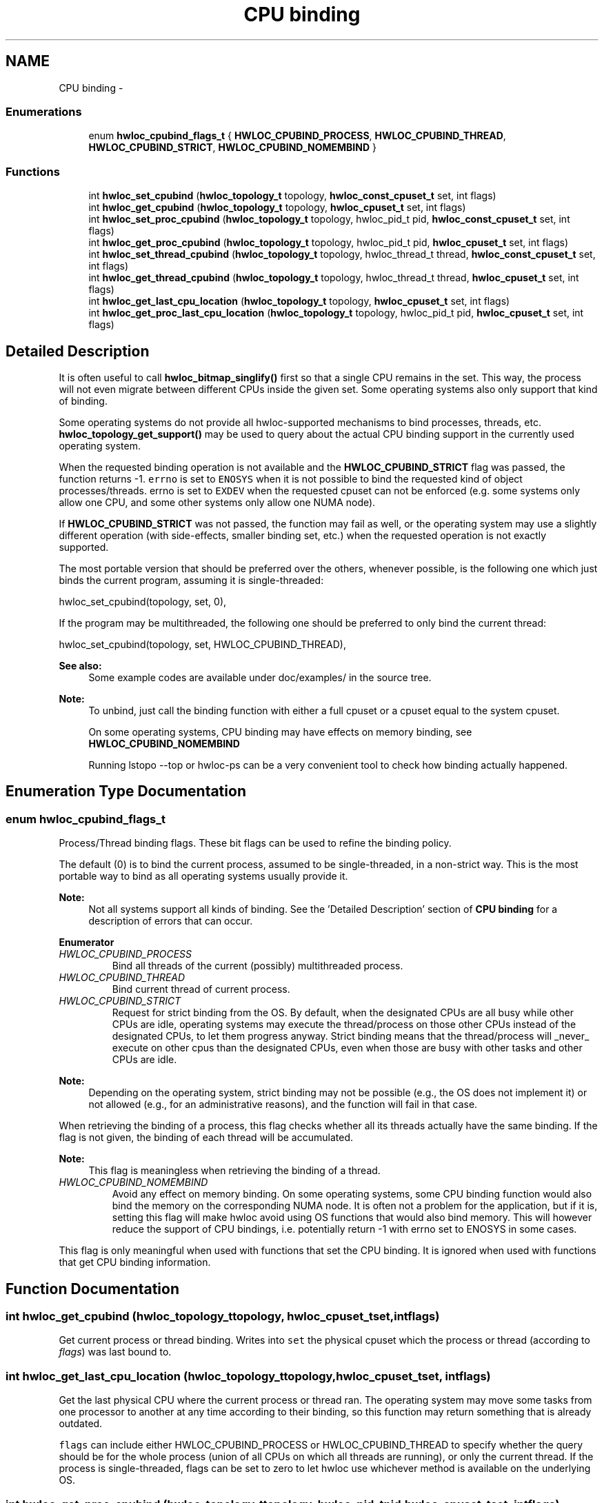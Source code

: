 .TH "CPU binding" 3 "Tue Oct 7 2014" "Version 1.10.0" "Hardware Locality (hwloc)" \" -*- nroff -*-
.ad l
.nh
.SH NAME
CPU binding \- 
.SS "Enumerations"

.in +1c
.ti -1c
.RI "enum \fBhwloc_cpubind_flags_t\fP { \fBHWLOC_CPUBIND_PROCESS\fP, \fBHWLOC_CPUBIND_THREAD\fP, \fBHWLOC_CPUBIND_STRICT\fP, \fBHWLOC_CPUBIND_NOMEMBIND\fP }"
.br
.in -1c
.SS "Functions"

.in +1c
.ti -1c
.RI "int \fBhwloc_set_cpubind\fP (\fBhwloc_topology_t\fP topology, \fBhwloc_const_cpuset_t\fP set, int flags)"
.br
.ti -1c
.RI "int \fBhwloc_get_cpubind\fP (\fBhwloc_topology_t\fP topology, \fBhwloc_cpuset_t\fP set, int flags)"
.br
.ti -1c
.RI "int \fBhwloc_set_proc_cpubind\fP (\fBhwloc_topology_t\fP topology, hwloc_pid_t pid, \fBhwloc_const_cpuset_t\fP set, int flags)"
.br
.ti -1c
.RI "int \fBhwloc_get_proc_cpubind\fP (\fBhwloc_topology_t\fP topology, hwloc_pid_t pid, \fBhwloc_cpuset_t\fP set, int flags)"
.br
.ti -1c
.RI "int \fBhwloc_set_thread_cpubind\fP (\fBhwloc_topology_t\fP topology, hwloc_thread_t thread, \fBhwloc_const_cpuset_t\fP set, int flags)"
.br
.ti -1c
.RI "int \fBhwloc_get_thread_cpubind\fP (\fBhwloc_topology_t\fP topology, hwloc_thread_t thread, \fBhwloc_cpuset_t\fP set, int flags)"
.br
.ti -1c
.RI "int \fBhwloc_get_last_cpu_location\fP (\fBhwloc_topology_t\fP topology, \fBhwloc_cpuset_t\fP set, int flags)"
.br
.ti -1c
.RI "int \fBhwloc_get_proc_last_cpu_location\fP (\fBhwloc_topology_t\fP topology, hwloc_pid_t pid, \fBhwloc_cpuset_t\fP set, int flags)"
.br
.in -1c
.SH "Detailed Description"
.PP 
It is often useful to call \fBhwloc_bitmap_singlify()\fP first so that a single CPU remains in the set\&. This way, the process will not even migrate between different CPUs inside the given set\&. Some operating systems also only support that kind of binding\&.
.PP
Some operating systems do not provide all hwloc-supported mechanisms to bind processes, threads, etc\&. \fBhwloc_topology_get_support()\fP may be used to query about the actual CPU binding support in the currently used operating system\&.
.PP
When the requested binding operation is not available and the \fBHWLOC_CPUBIND_STRICT\fP flag was passed, the function returns -1\&. \fCerrno\fP is set to \fCENOSYS\fP when it is not possible to bind the requested kind of object processes/threads\&. errno is set to \fCEXDEV\fP when the requested cpuset can not be enforced (e\&.g\&. some systems only allow one CPU, and some other systems only allow one NUMA node)\&.
.PP
If \fBHWLOC_CPUBIND_STRICT\fP was not passed, the function may fail as well, or the operating system may use a slightly different operation (with side-effects, smaller binding set, etc\&.) when the requested operation is not exactly supported\&.
.PP
The most portable version that should be preferred over the others, whenever possible, is the following one which just binds the current program, assuming it is single-threaded:
.PP
.PP
.nf
hwloc_set_cpubind(topology, set, 0),
.fi
.PP
.PP
If the program may be multithreaded, the following one should be preferred to only bind the current thread:
.PP
.PP
.nf
hwloc_set_cpubind(topology, set, HWLOC_CPUBIND_THREAD),
.fi
.PP
.PP
\fBSee also:\fP
.RS 4
Some example codes are available under doc/examples/ in the source tree\&.
.RE
.PP
\fBNote:\fP
.RS 4
To unbind, just call the binding function with either a full cpuset or a cpuset equal to the system cpuset\&.
.PP
On some operating systems, CPU binding may have effects on memory binding, see \fBHWLOC_CPUBIND_NOMEMBIND\fP
.PP
Running lstopo --top or hwloc-ps can be a very convenient tool to check how binding actually happened\&. 
.RE
.PP

.SH "Enumeration Type Documentation"
.PP 
.SS "enum \fBhwloc_cpubind_flags_t\fP"

.PP
Process/Thread binding flags\&. These bit flags can be used to refine the binding policy\&.
.PP
The default (0) is to bind the current process, assumed to be single-threaded, in a non-strict way\&. This is the most portable way to bind as all operating systems usually provide it\&.
.PP
\fBNote:\fP
.RS 4
Not all systems support all kinds of binding\&. See the 'Detailed Description' section of \fBCPU binding\fP for a description of errors that can occur\&. 
.RE
.PP

.PP
\fBEnumerator\fP
.in +1c
.TP
\fB\fIHWLOC_CPUBIND_PROCESS \fP\fP
Bind all threads of the current (possibly) multithreaded process\&. 
.TP
\fB\fIHWLOC_CPUBIND_THREAD \fP\fP
Bind current thread of current process\&. 
.TP
\fB\fIHWLOC_CPUBIND_STRICT \fP\fP
Request for strict binding from the OS\&. By default, when the designated CPUs are all busy while other CPUs are idle, operating systems may execute the thread/process on those other CPUs instead of the designated CPUs, to let them progress anyway\&. Strict binding means that the thread/process will _never_ execute on other cpus than the designated CPUs, even when those are busy with other tasks and other CPUs are idle\&.
.PP
\fBNote:\fP
.RS 4
Depending on the operating system, strict binding may not be possible (e\&.g\&., the OS does not implement it) or not allowed (e\&.g\&., for an administrative reasons), and the function will fail in that case\&.
.RE
.PP
When retrieving the binding of a process, this flag checks whether all its threads actually have the same binding\&. If the flag is not given, the binding of each thread will be accumulated\&.
.PP
\fBNote:\fP
.RS 4
This flag is meaningless when retrieving the binding of a thread\&. 
.RE
.PP

.TP
\fB\fIHWLOC_CPUBIND_NOMEMBIND \fP\fP
Avoid any effect on memory binding\&. On some operating systems, some CPU binding function would also bind the memory on the corresponding NUMA node\&. It is often not a problem for the application, but if it is, setting this flag will make hwloc avoid using OS functions that would also bind memory\&. This will however reduce the support of CPU bindings, i\&.e\&. potentially return -1 with errno set to ENOSYS in some cases\&.
.PP
This flag is only meaningful when used with functions that set the CPU binding\&. It is ignored when used with functions that get CPU binding information\&. 
.SH "Function Documentation"
.PP 
.SS "int hwloc_get_cpubind (\fBhwloc_topology_t\fPtopology, \fBhwloc_cpuset_t\fPset, intflags)"

.PP
Get current process or thread binding\&. Writes into \fCset\fP the physical cpuset which the process or thread (according to \fIflags\fP) was last bound to\&. 
.SS "int hwloc_get_last_cpu_location (\fBhwloc_topology_t\fPtopology, \fBhwloc_cpuset_t\fPset, intflags)"

.PP
Get the last physical CPU where the current process or thread ran\&. The operating system may move some tasks from one processor to another at any time according to their binding, so this function may return something that is already outdated\&.
.PP
\fCflags\fP can include either HWLOC_CPUBIND_PROCESS or HWLOC_CPUBIND_THREAD to specify whether the query should be for the whole process (union of all CPUs on which all threads are running), or only the current thread\&. If the process is single-threaded, flags can be set to zero to let hwloc use whichever method is available on the underlying OS\&. 
.SS "int hwloc_get_proc_cpubind (\fBhwloc_topology_t\fPtopology, hwloc_pid_tpid, \fBhwloc_cpuset_t\fPset, intflags)"

.PP
Get the current physical binding of process \fCpid\fP\&. 
.PP
\fBNote:\fP
.RS 4
\fChwloc_pid_t\fP is \fCpid_t\fP on Unix platforms, and \fCHANDLE\fP on native Windows platforms\&.
.PP
As a special case on Linux, if a tid (thread ID) is supplied instead of a pid (process ID) and HWLOC_CPUBIND_THREAD is passed in flags, the binding for that specific thread is returned\&.
.PP
On non-Linux systems, HWLOC_CPUBIND_THREAD can not be used in \fCflags\fP\&. 
.RE
.PP

.SS "int hwloc_get_proc_last_cpu_location (\fBhwloc_topology_t\fPtopology, hwloc_pid_tpid, \fBhwloc_cpuset_t\fPset, intflags)"

.PP
Get the last physical CPU where a process ran\&. The operating system may move some tasks from one processor to another at any time according to their binding, so this function may return something that is already outdated\&.
.PP
\fBNote:\fP
.RS 4
\fChwloc_pid_t\fP is \fCpid_t\fP on Unix platforms, and \fCHANDLE\fP on native Windows platforms\&.
.PP
As a special case on Linux, if a tid (thread ID) is supplied instead of a pid (process ID) and HWLOC_CPUBIND_THREAD is passed in flags, the last CPU location of that specific thread is returned\&.
.PP
On non-Linux systems, HWLOC_CPUBIND_THREAD can not be used in \fCflags\fP\&. 
.RE
.PP

.SS "int hwloc_get_thread_cpubind (\fBhwloc_topology_t\fPtopology, hwloc_thread_tthread, \fBhwloc_cpuset_t\fPset, intflags)"

.PP
Get the current physical binding of thread \fCtid\fP\&. 
.PP
\fBNote:\fP
.RS 4
\fChwloc_thread_t\fP is \fCpthread_t\fP on Unix platforms, and \fCHANDLE\fP on native Windows platforms\&.
.PP
HWLOC_CPUBIND_PROCESS can not be used in \fCflags\fP\&. 
.RE
.PP

.SS "int hwloc_set_cpubind (\fBhwloc_topology_t\fPtopology, \fBhwloc_const_cpuset_t\fPset, intflags)"

.PP
Bind current process or thread on cpus given in physical bitmap \fCset\fP\&. 
.PP
\fBReturns:\fP
.RS 4
-1 with errno set to ENOSYS if the action is not supported 
.PP
-1 with errno set to EXDEV if the binding cannot be enforced 
.RE
.PP

.SS "int hwloc_set_proc_cpubind (\fBhwloc_topology_t\fPtopology, hwloc_pid_tpid, \fBhwloc_const_cpuset_t\fPset, intflags)"

.PP
Bind a process \fCpid\fP on cpus given in physical bitmap \fCset\fP\&. 
.PP
\fBNote:\fP
.RS 4
\fChwloc_pid_t\fP is \fCpid_t\fP on Unix platforms, and \fCHANDLE\fP on native Windows platforms\&.
.PP
As a special case on Linux, if a tid (thread ID) is supplied instead of a pid (process ID) and HWLOC_CPUBIND_THREAD is passed in flags, the binding is applied to that specific thread\&.
.PP
On non-Linux systems, HWLOC_CPUBIND_THREAD can not be used in \fCflags\fP\&. 
.RE
.PP

.SS "int hwloc_set_thread_cpubind (\fBhwloc_topology_t\fPtopology, hwloc_thread_tthread, \fBhwloc_const_cpuset_t\fPset, intflags)"

.PP
Bind a thread \fCthread\fP on cpus given in physical bitmap \fCset\fP\&. 
.PP
\fBNote:\fP
.RS 4
\fChwloc_thread_t\fP is \fCpthread_t\fP on Unix platforms, and \fCHANDLE\fP on native Windows platforms\&.
.PP
HWLOC_CPUBIND_PROCESS can not be used in \fCflags\fP\&. 
.RE
.PP

.SH "Author"
.PP 
Generated automatically by Doxygen for Hardware Locality (hwloc) from the source code\&.
